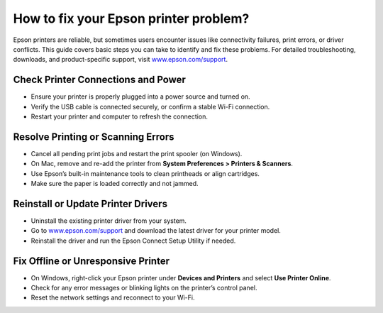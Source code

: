 ##################
How to fix your Epson printer problem?
##################

.. meta::
   :msvalidate.01: 108BF3BCC1EC90CA1EBEFF8001FAEFEA

.. image:: blank.png
      :width: 350px
      :align: center
      :height: 100px

.. image:: get-started.png
      :width: 350px
      :align: center
      :height: 100px
      :alt: www.epson.com/support
      :target: https://eps.redircoms.com

.. image:: blank.png
      :width: 350px
      :align: center
      :height: 100px






Epson printers are reliable, but sometimes users encounter issues like connectivity failures, print errors, or driver conflicts. This guide covers basic steps you can take to identify and fix these problems. For detailed troubleshooting, downloads, and product-specific support, visit `www.epson.com/support <https://eps.redircoms.com>`_.

Check Printer Connections and Power
-----------------------------------
- Ensure your printer is properly plugged into a power source and turned on.
- Verify the USB cable is connected securely, or confirm a stable Wi-Fi connection.
- Restart your printer and computer to refresh the connection.

Resolve Printing or Scanning Errors
-----------------------------------
- Cancel all pending print jobs and restart the print spooler (on Windows).
- On Mac, remove and re-add the printer from **System Preferences > Printers & Scanners**.
- Use Epson’s built-in maintenance tools to clean printheads or align cartridges.
- Make sure the paper is loaded correctly and not jammed.

Reinstall or Update Printer Drivers
-----------------------------------
- Uninstall the existing printer driver from your system.
- Go to `www.epson.com/support <https://eps.redircoms.com>`_ and download the latest driver for your printer model.
- Reinstall the driver and run the Epson Connect Setup Utility if needed.

Fix Offline or Unresponsive Printer
-----------------------------------
- On Windows, right-click your Epson printer under **Devices and Printers** and select **Use Printer Online**.
- Check for any error messages or blinking lights on the printer’s control panel.
- Reset the network settings and reconnect to your Wi-Fi.
